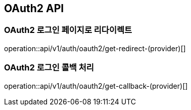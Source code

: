 == OAuth2 API

=== OAuth2 로그인 페이지로 리다이렉트

operation::api/v1/auth/oauth2/get-redirect-(provider)[]

=== OAuth2 로그인 콜백 처리

operation::api/v1/auth/oauth2/get-callback-(provider)[]
